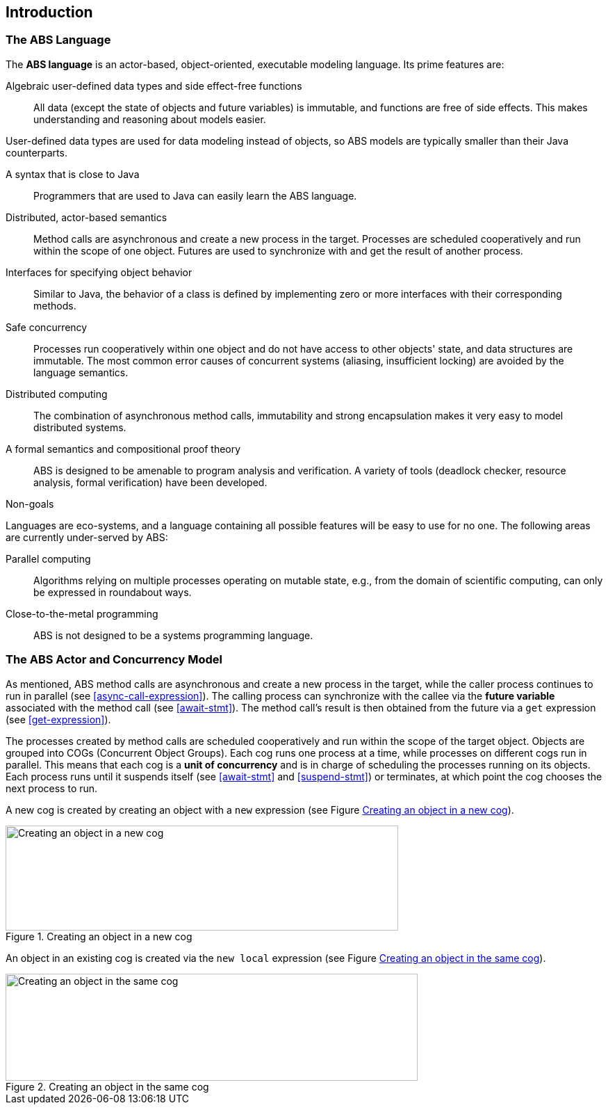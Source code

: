 == Introduction


=== The ABS Language

The *ABS language* is an actor-based, object-oriented, executable modeling
language.  Its prime features are:

Algebraic user-defined data types and side effect-free functions :: All data
(except the state of objects and future variables) is immutable, and functions
are free of side effects.  This makes understanding and reasoning about models
easier.

User-defined data types are used for data modeling instead of objects, so ABS
models are typically smaller than their Java counterparts.

A syntax that is close to Java :: Programmers that are used to Java can easily
learn the ABS language.

Distributed, actor-based semantics :: Method calls are asynchronous and create
a new process in the target.  Processes are scheduled cooperatively and run
within the scope of one object.  Futures are used to synchronize with and get
the result of another process.

Interfaces for specifying object behavior :: Similar to Java, the behavior of
a class is defined by implementing zero or more interfaces with their
corresponding methods.

Safe concurrency :: Processes run cooperatively within one object and do not
have access to other objects' state, and data structures are immutable.  The
most common error causes of concurrent systems (aliasing, insufficient
locking) are avoided by the language semantics.

Distributed computing :: The combination of asynchronous method calls,
immutability and strong encapsulation makes it very easy to model distributed
systems.

A formal semantics and compositional proof theory :: ABS is designed to be
amenable to program analysis and verification.  A variety of tools (deadlock
checker, resource analysis, formal verification) have been developed.

.Non-goals
****
Languages are eco-systems, and a language containing all possible features
will be easy to use for no one.  The following areas are currently
under-served by ABS:

Parallel computing :: Algorithms relying on multiple processes operating on
mutable state, e.g., from the domain of scientific computing, can only be
expressed in roundabout ways.

Close-to-the-metal programming :: ABS is not designed to be a systems
programming language.
****

[[sec:concurrency-model]]
=== The ABS Actor and Concurrency Model


As mentioned, ABS method calls are asynchronous and create a new process in
the target, while the caller process continues to run in parallel (see
<<async-call-expression>>).  The calling process can synchronize with the
callee via the *future variable* associated with the method call (see
<<await-stmt>>).  The method call’s result is then obtained from the future
via a `get` expression (see <<get-expression>>).

The processes created by method calls are scheduled cooperatively and run
within the scope of the target object.  Objects are grouped into COGs
(Concurrent Object Groups).  Each cog runs one process at a time, while
processes on different cogs run in parallel.  This means that each cog is a
*unit of concurrency* and is in charge of scheduling the processes running on
its objects.  Each process runs until it suspends itself (see <<await-stmt>>
and <<suspend-stmt>>) or terminates, at which point the cog chooses the next
process to run.

A new cog is created by creating an object with a `new` expression (see Figure
<<fig-object-new-cog>>).

[[fig-object-new-cog]]
image::new-cog-object.png[width=565,height=151,title="Creating an object in a new cog",alt="Creating an object in a new cog"]



An object in an existing cog is created via the `new local` expression (see Figure
<<fig-object-new-local>>).

[[fig-object-new-local]]
image::new-local-object.png[width=593,height=154,title="Creating an object in the same cog",alt="Creating an object in the same cog"]
